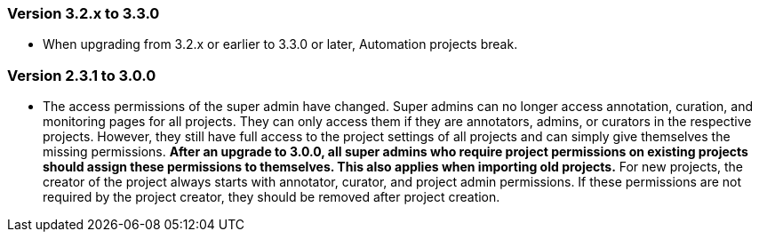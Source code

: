 // Copyright 2015
// Ubiquitous Knowledge Processing (UKP) Lab and FG Language Technology
// Technische Universität Darmstadt
// 
// Licensed under the Apache License, Version 2.0 (the "License");
// you may not use this file except in compliance with the License.
// You may obtain a copy of the License at
// 
// http://www.apache.org/licenses/LICENSE-2.0
// 
// Unless required by applicable law or agreed to in writing, software
// distributed under the License is distributed on an "AS IS" BASIS,
// WITHOUT WARRANTIES OR CONDITIONS OF ANY KIND, either express or implied.
// See the License for the specific language governing permissions and
// limitations under the License.

=== Version 3.2.x to 3.3.0

* When upgrading from 3.2.x or earlier to 3.3.0 or later, Automation projects break.

=== Version 2.3.1 to 3.0.0

* The access permissions of the super admin have changed. Super admins can no longer access
  annotation, curation, and monitoring pages for all projects. They can only access them if they
  are annotators, admins, or curators in the respective projects. However, they still have full
  access to the project settings of all projects and can simply give themselves the missing
  permissions. **After an upgrade to 3.0.0, all super admins who require project permissions on existing
  projects should assign these permissions to themselves. This also applies when importing old 
  projects.** For new projects, the creator of the project always starts with annotator, curator,
  and project admin permissions. If these permissions are not required by the project creator,
  they should be removed after project creation.